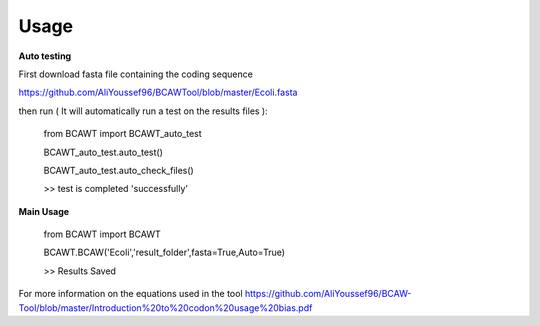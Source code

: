 Usage
======

**Auto testing**

First download fasta file containing the coding sequence

https://github.com/AliYoussef96/BCAWTool/blob/master/Ecoli.fasta

then run ( It will automatically run a test on the results files ):

	from BCAWT import BCAWT_auto_test
	
	BCAWT_auto_test.auto_test()
    
	BCAWT_auto_test.auto_check_files()
	
	>> test is completed 'successfully'
    
**Main Usage**

	from BCAWT import BCAWT
    
	BCAWT.BCAW('Ecoli','result_folder',fasta=True,Auto=True)
	
    	>> Results Saved

 
For more information on the equations used in the tool https://github.com/AliYoussef96/BCAW-Tool/blob/master/Introduction%20to%20codon%20usage%20bias.pdf
